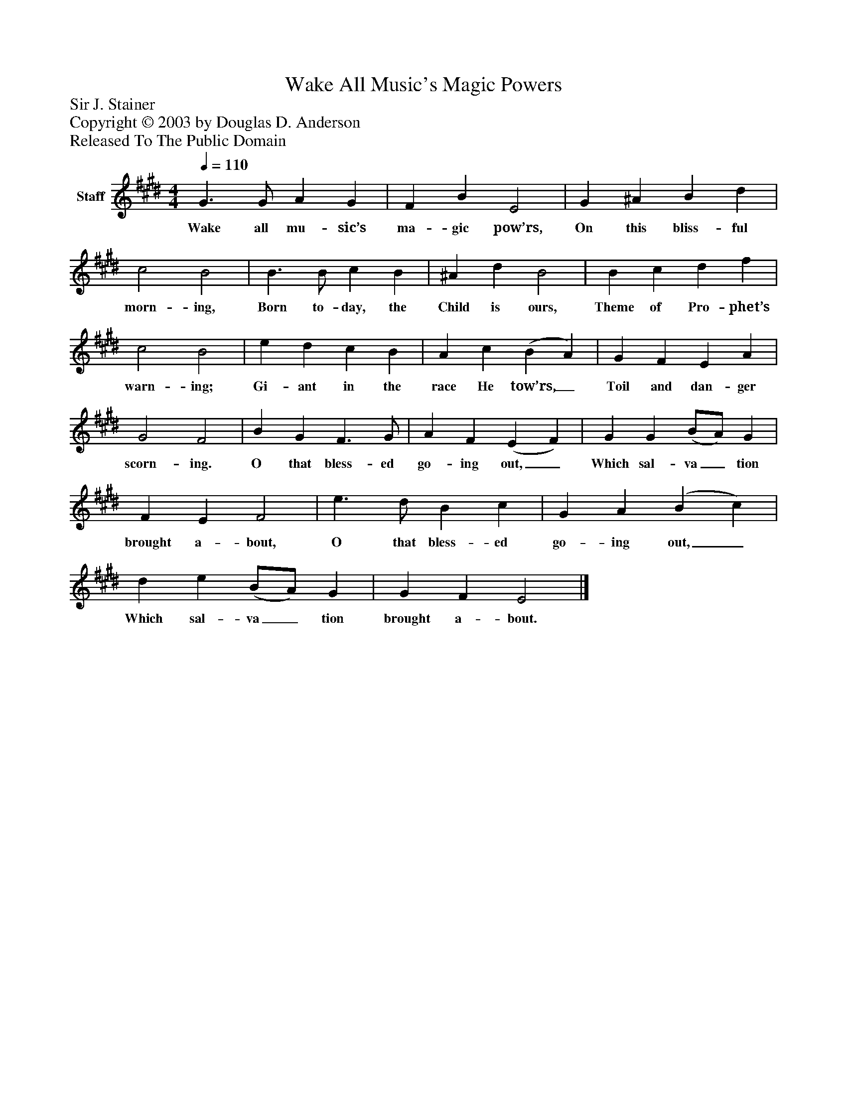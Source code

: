 %%abc-creator mxml2abc 1.4
%%abc-version 2.0
%%continueall true
%%titletrim true
%%titleformat A-1 T C1, Z-1, S-1
X: 0
T: Wake All Music's Magic Powers
Z: Sir J. Stainer
Z: Copyright © 2003 by Douglas D. Anderson
Z: Released To The Public Domain
L: 1/4
M: 4/4
Q: 1/4=110
V: P1 name="Staff"
%%MIDI program 1 19
K: E
[V: P1]  G3/ G/ A G | F B E2 | G ^A B d | c2 B2 | B3/ B/ c B | ^A d B2 | B c d f | c2 B2 | e d c B | A c (B A) | G F E A | G2 F2 | B G F3/ G/ | A F (E F) | G G (B/A/) G | F E F2 | e3/ d/ B c | G A (B c) | d e (B/A/) G | G F E2|]
w: Wake all mu- sic’s ma- gic pow’rs, On this bliss- ful morn- ing, Born to- day, the Child is ours, Theme of Pro- phet’s warn- ing; Gi- ant in the race He tow’rs,_ Toil and dan- ger scorn- ing. O that bless- ed go- ing out,_ Which sal- va_ tion brought a- bout, O that bless- ed go- ing out,_ Which sal- va_ tion brought a- bout.

